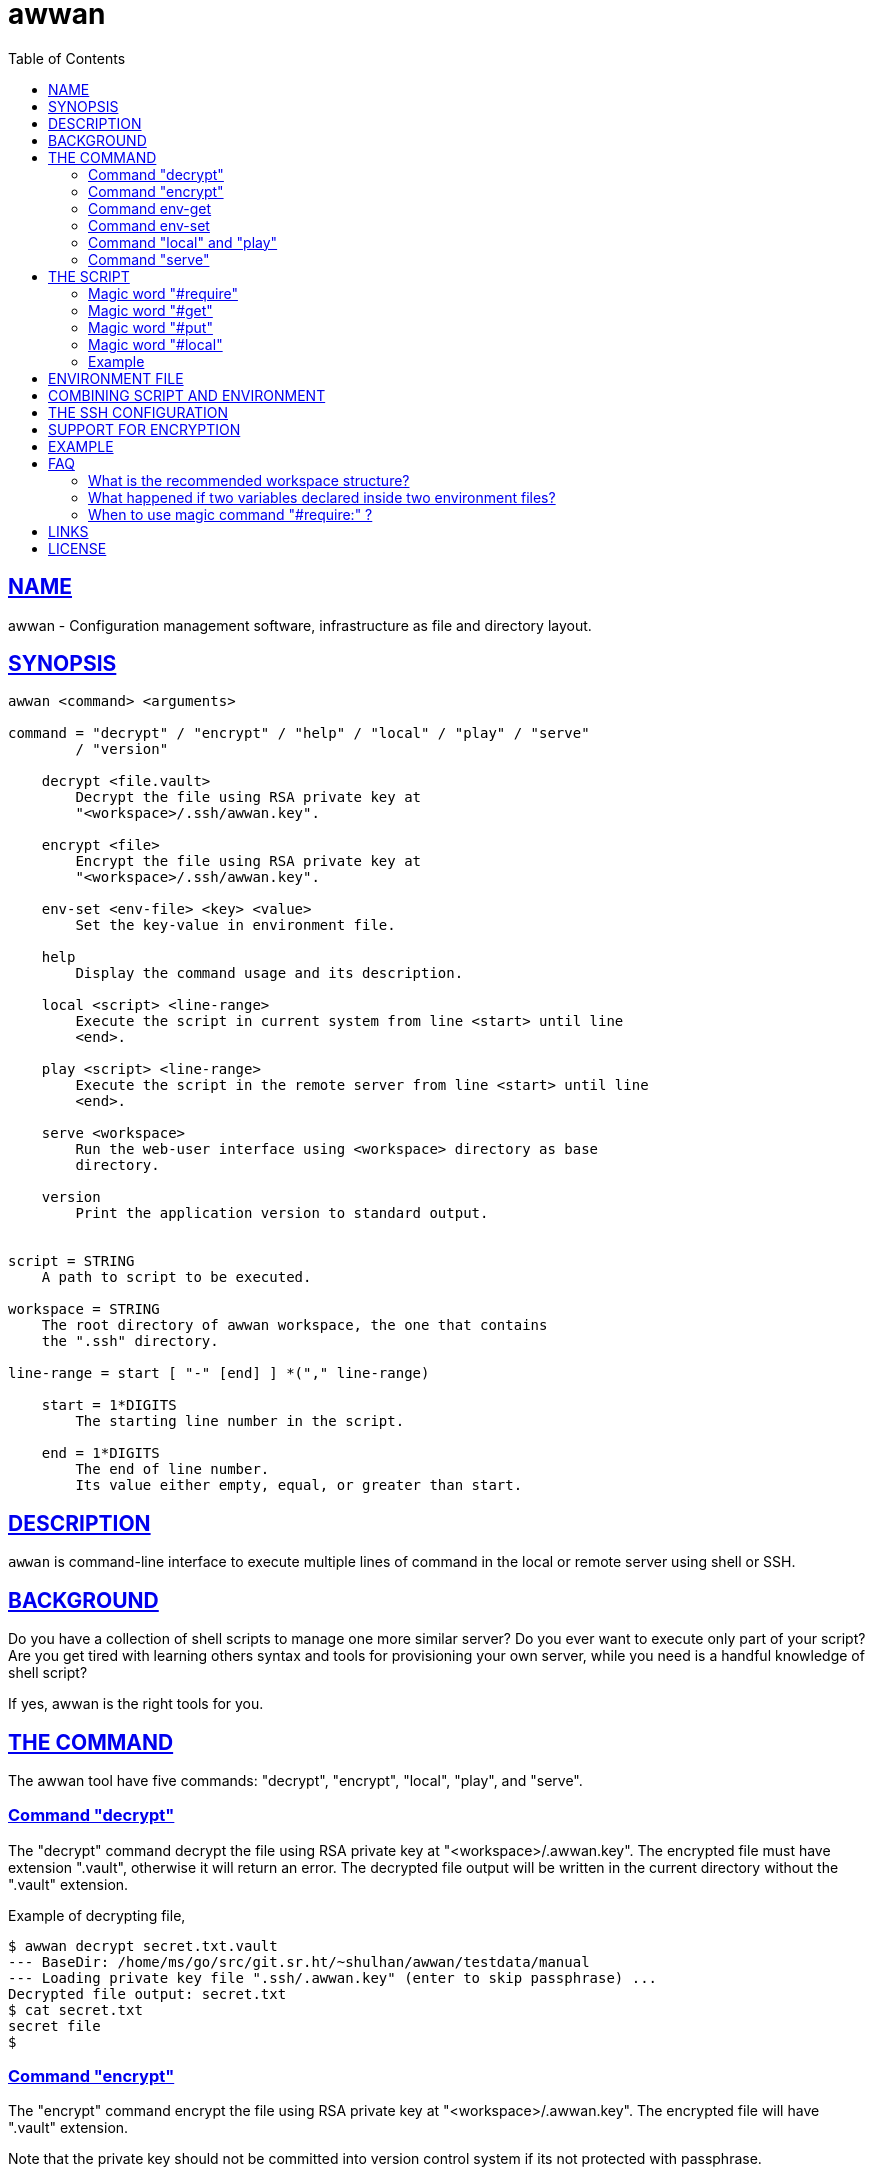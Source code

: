 = awwan
:toc:
:sectlinks:

==  NAME

awwan - Configuration management software, infrastructure as file and
directory layout.


==  SYNOPSIS

----
awwan <command> <arguments>

command = "decrypt" / "encrypt" / "help" / "local" / "play" / "serve"
        / "version"

    decrypt <file.vault>
        Decrypt the file using RSA private key at
        "<workspace>/.ssh/awwan.key".

    encrypt <file>
        Encrypt the file using RSA private key at
        "<workspace>/.ssh/awwan.key".

    env-set <env-file> <key> <value>
        Set the key-value in environment file.

    help
        Display the command usage and its description.

    local <script> <line-range>
        Execute the script in current system from line <start> until line
        <end>.

    play <script> <line-range>
        Execute the script in the remote server from line <start> until line
        <end>.

    serve <workspace>
        Run the web-user interface using <workspace> directory as base
        directory.

    version
        Print the application version to standard output.


script = STRING
    A path to script to be executed.

workspace = STRING
    The root directory of awwan workspace, the one that contains
    the ".ssh" directory.

line-range = start [ "-" [end] ] *("," line-range)

    start = 1*DIGITS
        The starting line number in the script.

    end = 1*DIGITS
        The end of line number.
        Its value either empty, equal, or greater than start.
----


==  DESCRIPTION

`awwan` is command-line interface to execute multiple lines of command in
the local or remote server using shell or SSH.


==  BACKGROUND

Do you have a collection of shell scripts to manage one more similar server?
Do you ever want to execute only part of your script?
Are you get tired with learning others syntax and tools for provisioning
your own server, while you need is a handful knowledge of shell script?

If yes, awwan is the right tools for you.


==  THE COMMAND

The awwan tool have five commands: "decrypt", "encrypt", "local", "play",
and "serve".

=== Command "decrypt"

The "decrypt" command decrypt the file using RSA private key at
"<workspace>/.awwan.key".
The encrypted file must have extension ".vault", otherwise it will return an
error.
The decrypted file output will be written in the current directory without
the ".vault" extension.

Example of decrypting file,

----
$ awwan decrypt secret.txt.vault
--- BaseDir: /home/ms/go/src/git.sr.ht/~shulhan/awwan/testdata/manual
--- Loading private key file ".ssh/.awwan.key" (enter to skip passphrase) ...
Decrypted file output: secret.txt
$ cat secret.txt
secret file
$
----

=== Command "encrypt"

The "encrypt" command encrypt the file using RSA private key at
"<workspace>/.awwan.key".
The encrypted file will have ".vault" extension.

Note that the private key should not be committed into version control
system if its not protected with passphrase.

Example of encrypting file,

----
$ echo "secret file" > secret.txt
$ awwan encrypt secret.txt
--- BaseDir: /home/ms/go/src/git.sr.ht/~shulhan/awwan/testdata/manual
--- Loading private key file ".ssh/.awwan.key" (enter to skip passphrase) ...
Encrypted file output: secret.txt.vault
$
----

=== Command env-get

The env-get command get the value from environment files.
Syntax,

----
<key> [dir]
----

The "key" argument define the key where value is stored in environment using
"section:sub:name" format.

The "dir" argument is optional, its define the directory where environment
files will be loaded, recursively, from BaseDir to dir.
If its empty default to the current directory.

If the key is not exist it will return an empty string.

For example, to get the value of "name" under section "host", run

----
$ awwan env-get host::name
myhost
----

=== Command env-set

The env-set command set the value of environment file.
Syntax,

----
<file> <key> <value>
----

The "file" argument define path to environment file.
The "key" argument define the key to be set using "section:sub:name" format.
The "value" argument define the value key.

For example, to set the value for "name" under section "host" to "myhost" in
file "awwan.env" run

----
$ awwan env-set awwan.env host::name myhost
$ cat awwan.env
[host]
name = myhost
----

To set the value for key "pass" under section "user" subsection "database"
to value "s3cret" in file "awwan.env" run

----
$ awwan env-set awwan.env user:database:pass s3cret
$ cat awwan.env
[host]
name = myhost

[user "database"]
pass = s3cret
----

=== Command "local" and "play"

The "local" command execute the script in local environment, your host
machine, using shell.
The "play" command execute the script in remote environment using SSH.

The "local" and "play" command has the same arguments,

----
<script> <start> ["-" <end>] *(start ["-" <end>])
----

The "<script>" argument is the path to the awwan script file.

The "<start>" argument is line start number.
Its define the line number in the script where awwan start execution.

The "<end>" argument define the line number in the script where awwan
stop executing the script, or "-" empty to set to the last line.
If not defined then its equal to the line start, which means awwan execute
only single line.

Here is some examples of how to execute script,

Execute line 5, 7, and 10 until 15 of "script.aww" in local system,

----
$ awwan local myserver/script.aww 5,7,10-15
----

Execute line 6 and line 12 until the end of line of "script.aww" in remote
server known as "myserver",

----
$ awwan play myserver/script.aww 6,12-
----

=== Command "serve"

The "serve" command run the web-user interface using "<workspace>" directory
as base directory.

The "serve" command have only single argument: a "workspace".
A "workspace" is the awwan root directory, the one that contains the
".ssh" directory.

Example of running the web-user interface using the "_example" directory in
this repository as workspace,

----
$ awwan serve _example
--- BaseDir: /home/ms/go/src/git.sr.ht/~shulhan/awwan/_example
--- Starting HTTP server at http://127.0.0.1:17600
----


==  THE SCRIPT

The awwan script is similar to shell script.
Each line started with '#' is a comment, except for special, magic words.
Each statement, either in local or remote, is executed using "sh -c".

There are six magic words recognized the script: "#require:", "#get:",
"#get!", "#put:", "#put!", and "#local:".

=== Magic word "#require"

Magic word "#require:" ensure that the statement after it always executed
even if its skipped by line-start number argument.
For example, given following script (with line number),

----
1: #require: echo a
2: echo b
3: #require: echo c
4: echo d
----

Executing "awwan local script.aww 2", always execute "#require:" at line
number 1 "echo a", so the output would be

----
a
b
----

Executing "awwan local script.aww 4", always execute "#require:" line number
1 and 3, so the output would be

----
a
c
d
----

=== Magic word "#get"

The magic word "#get" copy file from remote server to your local file
system.

Syntax,

----
  GET = "#get" (":"/"!") [OWNER] ["+" PERM] SP REMOTE_PATH SP LOCAL_PATH

OWNER = [ USER ] [ ":" GROUP ]

 PERM = 4*OCTAL ; Four digits octal number.

OCTAL = "0" ... "7"

   SP = " " / "\t"  ; Space characters.
----

For example,

----
#get: /etc/os-release os-release
----

Magic word "#get!" copy file from remote server, that can be accessed only
by using sudo, to your local file.
For example,

----
#get! /etc/nginx/ssl/my.crt server.crt
----

The owner and/or permission of destination file (in local environment) can
be set by using inline options.
For example,

----
#get!root:bin+0600 remote/src local/dst
----

Will copy file from "remote/src" into "local/dst" and set the "local/dst"
owner to user "root" and group "bin" with permission "0600" or "-rw-------".
Basically, if executed using "local" it would similar to sequence of
following shell commands,

----
$ sudo cp remote/src local/dst
$ sudo chmod 0600 local/dst
$ sudo chown root:bin local/dst
----


=== Magic word "#put"

The magic word "#put" copy file from your local to remote server.

Syntax,

----
  PUT = "#put" (":"/"!") [OWNER] ["+" PERM] SP LOCAL_PATH SP REMOTE_PATH

OWNER = [ USER ] [ ":" GROUP ]

 PERM = 4*OCTAL ; Four digits octal number.

OCTAL = "0" ... "7"

   SP = " " / "\t"  ; Space characters.
----

For example,

----
#put: /etc/locale.conf /tmp/locale.conf
----

Magic word "#put!" copy file from your local system to remote server using
sudo.
For example,

----
#put! /etc/locale.conf /etc/locale.conf
----

The "#put" command can read and copy encrypted file, for example

----
#put: local/secret remote/secret ## or ...
#put! local/secret remote/secret
----

First, "#put!" will try to read a file named "secret".
If its exist, it will copy the file as is, without decrypting it.
If not exist, it will try to read a file named "secret.vault", if it exist
it will decrypt it and copy it to remote server un-encrypted.

The owner and/or permission of destination file (in remote server) can
be set by using inline options.
For example,

----
#put!root:bin+0600 local/src remote/dst
----

Will copy file from "local/src" into "remote/dst" and set the "dst"
owner to user "root" and group "bin" with permission "0600" or "-rw-------".
Basically, if executed using "local" it would similar to sequence of
following shell commands,

----
$ sudo cp local/src remote/dst
$ sudo chmod 0600 remote/dst
$ sudo chown root:bin remote/dst
----

=== Magic word "#local"

The magic word "#local" define the command to be executed in the local
environment.
This magic word only works if the script is executed using "play" command.
If the script executed using "local" command it will do nothing.

For example, given the following script,

----
pwd

#local: pwd
----

If the current working directory in local is "/home/client" and the remote
working directory is "/home/server", executing "awwan play" on the above
script will result in,

----
/home/server
/home/client
----

If the script executed with "local" command it will result to,

----
/home/client
----

=== Example

Here is an example of script that install Nginx on remote Arch Linux server
using configuration from your local computer,

----
sudo pacman -Sy --noconfirm nginx
sudo systemctl enable nginx

#put! {{.ScriptDir}}/etc/nginx/nginx.conf /etc/nginx/

sudo systemctl restart nginx
sudo systemctl status nginx
----


==  ENVIRONMENT FILE

The environment file is a file named "awwan.env", or ".awwan.env.vault" for
encrypted one.
It contains variable and value using the form "key=value" that can be used
in the script.

When executing the script, `awwan` read environment files on each directory
from base directory until the script directory.

The environment file use the ini file format,

----
[section "subsection"]
key = value
----

We will explain how to use and get the environment variables below.


==  COMBINING SCRIPT AND ENVIRONMENT

Script, or any files, can contains values from variables defined in
environment files.

There are six global variables that shared to all script files,

* `.BaseDir` contains the absolute path to workspace directory
* `.ScriptDir` contains the relative path to script directory
* `.SSHKey` contains the value of "IdentityFile" in SSH configuration
* `.SSHUser` contains the value of "User" in SSH configuration
* `.SSHHost` contains the value of "Host" in SSH configuration
* `.SSHPort` contains the value of "Port" in SSH configuration

To get the value wrap the variable using '{{}}' for example,

----
#put! {{.BaseDir}}/templates/etc/hosts /etc/
#put! {{.ScriptDir}}/etc/hosts /etc/

scp -i {{.SSHKey}} src {{.SSHUser}}@{{.SSHHost}}:{{.SSHPort}}/dst
----

To get the value of variable in environment file, put the string ".Val"
followed by section, subsection and key names, each separated by colon ":".
If no subsection exists, we can leave it empty.

We can put the variable inside the script or in the file that we want to
copy.

For example, given the following environment file,

----
[all]
user = arch

[whitelist "ip"]
alpha = 1.2.3.4/32
beta  = 2.3.4.5/32
----

The `{{.Val "all\::user"}}` result to "arch" (without double quote), and
`{{.Val "whitelist:ip:alpha"}}` result to "1.2.3.4/32" (without double
quote)


==  THE SSH CONFIGURATION

After we learn about the command, script, variables, and templating; we need
to explain some file and directory structure that required by `awwan` so it
can connect to the SSH server.

To be able to connect to the remote SSH server, `awwan` need to know the
remote host name, remote user, and location of private key file.
All of this are derived from
https://man.archlinux.org/man/ssh_config.5[ssh_config(5)^]
file in the workspace ".ssh/config" directory and in the user's home
directory.

The remote host name is derived from directory name of the script file.
It is matched with "`Host`" or "`Match`" section in the ssh_config(5) file.

For example, given the following directory structure,

----
<workspace>
|
+-- .ssh/
|   |
|   --- config
+-- development
    |
    --- script.aww
----

If we execute the "development/script.aww", awwan search for the Host that
match with "development" in workspace ".ssh/config" or in "~/.ssh/config".


==  SUPPORT FOR ENCRYPTION

The command "encrypt" support encrypting file using RSA private key with or
without passphrase by putting the file under ".ssh/awwan.key".
The command "decrypt" un-encrypt the file produce by "encrypt" command.

The awwan command also can read encrypted environment file with the name
".awwan.env.vault", so any secret variables can stored there and the script
that contains '{{.Val "..."}}' works as usual.

Any magic put "#put" also can copy encrypted file without any changes, as
long as the source file with ".vault" extension exist.

For environment where awwan need to be operated automatically, for example
in build system, awwan can read the private key's passphrase automatically
from the file ".ssh/awwan.pass".


==  EXAMPLE

To give the idea of how `awwan` works, we will show an example using the
working directory `$WORKDIR` as our workspace directory.

Let say that we have the working remote SSH server named "myserver" at IP
address "1.2.3.4" using username "arch" on port "2222".

In the $WORKDIR, create directory ".ssh" and "config" file,

----
$ mkdir -p .ssh
$ cat > .ssh/config <<EOF
Host myserver
    Hostname 1.2.3.4
    Port 2222
    User arch
    IdentityFile .ssh/id_ed25519
EOF
----

Still in the $WORKDIR, create  the environment file "awwan.env"

----
$ cat > awwan.env <<EOF
[all]
user = arch
host = myserver

[whitelist "ip"]
alpha = 1.2.3.4/32
beta  = 2.3.4.5/32
EOF
----

Inside the $WORKDIR we create the directory that match "Host" value
in ".ssh/config" and a script file "test.aww",

----
$ mkdir -p myserver
$ cat > myserver/test.aww <<EOF
echo {{.Val "all::host"}}`
#put: {{.ScriptDir}}/test /tmp/
cat /tmp/test
EOF
----

and a plain text file "test" that read variable from environment file,

----
$ cat > myserver/test <<EOF
Hi {{.Val "all::user"}}!
EOF
----

When executed from start to end like these,

----
$ awwan play myserver/test.aww 1-
----

it will prints the following output to terminal,

----
>>> arch@1.2.3.4:2222: 1: echo myserver

myserver
test       100%    9     0.4KB/s   00:00
>>> arch@1.2.3.4:2222: 3: cat /tmp/test

Hi arch!
----

That's it.


==  FAQ

===  What is the recommended workspace structure?

Beside ".ssh" directory and directory as host name, `awwan` did not require
any other special directory but we really recommend that you use sub
directory to group several nodes on several cloud services.
For example, if you use cloud services with several nodes inside it, we
recommend the following directory structures,

----
<cloud-service>/<project-name>/<service-name>/<node-name>
----

The "<cloud-service>" is the name of your remote server, it could be "AWS",
"GCP", "DO", and others.
The "<project-name>" is your account ID in your cloud service or your
project name.
The "<service-name>" is a group of several nodes, for example "development",
"staging", "production".
The "<node-name>" is name of your node, each node should have one single
directory.


Here is an example of directory structures,

----
.
├── commons
│   │
│   ├── etc
│   │   ├── pacman.d
│   │   └── ssh
│   └── home
│
├── gcp
│   ├── development
│   │   └── vm
│   │       ├── www
│   │       │   └── etc
│   │       │       ├── my.cnf.d
│   │       │       ├── nginx
│   │       │       ├── php
│   │       │       │   └── php-fpm.d
│   │       │       └── systemd
│   │       │           └── system
│   │       │               └── mariadb.service.d
│   │       └── ci
│   └── production
│       └── vm
│           └── www
│               └── etc -> ../../../development/vm/www//etc
----

The "commons" directory contains common scripts and or templates that can be
executed in any server.

The "gcp" directory is cloud service with two projects or accounts
"development" and "production", and the rest are node names and templates
used in that node.


=== What happened if two variables declared inside two environment files?

When executing the script `awwan` merge the variables from parent directory
with variables from script directory.
Any keys that are duplicate will be merged and the last one overwrite the
previous one.

Let say we execute the following script,

----
$ awwan play aaa/bbb/script.aww
----

The "aaa/awwan.env" contains

----
[my]
name = aaa
----

and the "bbb/awwan.env" contains

----
[my]
name = bbb
----

Then the value of '{{.Val "my\::name"}}' in "script.aww" will return "bbb".


=== When to use magic command "#require:" ?

The magic command "#require:" is added to prevent running local command
using different project or configuration.

The use case was derived from experience with "gcloud" (Google Cloud CLI)
and "kubectl" (Kubernetes CLI) commands.
When you have more than one projects in GCP, you need to make sure that the
command that you run is using correct configuration.

Here is the example of deploying Cloud Functions using local awwan script,

----
1: #require: gcloud config configurations activate {{.Val "gcloud::config"}}
3:
4: ## Create PubSub topic.
5:
6: gcloud pubsub topics create {{.Val "CloudFunctions:log2slack:pubsub_topic"}}
7:
8: ## Create Logger Sink to Route the log to PubSub topic.
9:
10: gcloud logging sinks create {{.Val "CloudFunctions:log2slack:pubsub_topic"}} \
11:    pubsub.googleapis.com/projects/{{.Val "gcloud::project"}}/topics/{{.Val "CloudFunctions:log2slack:pubsub_topic"}} \
12:    --log-filter=severity>=WARNING
13:
14: ## Create Cloud Functions to forward log to Slack.
15:
16: gcloud functions deploy Log2Slack \
17:    --source {{.ScriptDir}} \
18:    --entry-point Log2Slack \
19:    --runtime go113 \
20:    --trigger-topic {{.Val "CloudFunctions:log2slack:pubsub_topic"}} \
21:    --set-env-vars SLACK_WEBHOOK_URL={{.Val "slack::slack_webhook_url"}} \
22:    --ingress-settings internal-only \
23:    --max-instances=5
24:
25: ## Test the chains by publishing a message to Topic...
26:
27: gcloud pubsub topics \
28:    publish {{.Val "CloudFunctions:log2slack:pubsub_topic"}} \
29:    --message='Hello World!'
----

When executing statement at line number 6, 10, 16 or 27 we need to make sure
that it always using the correct environment "gcloud\::config",


----
$ awwan local awwan/playground/CloudFunctions/log2slack/local.deploy.aww 27
2020/06/04 01:48:38 >>> loading "<REDACTED>/awwan.env" ...
2020/06/04 01:48:38 >>> loading "<REDACTED>/awwan/dev/awwan.env" ...
2020/06/04 01:48:38 --- require 2: gcloud config configurations activate dev

Activated [dev].
2020/06/04 01:48:38 >>> local 29: gcloud pubsub topics publish logs
--message='Hello World!'
----


==  LINKS

https://awwan.org:: Project website.

https://sr.ht/~shulhan/awwan/::
The repository of this software project.

https://lists.sr.ht/~shulhan/awwan::
Place for discussion and sending patches.

https://todo.sr.ht/~shulhan/awwan::
Place to open an issue or request for new feature.


==  LICENSE

Copyright (C) 2019-2023 M. Shulhan <ms@kilabit.info>

This program is free software: you can redistribute it and/or modify it
under the terms of the GNU General Public License as published by the Free
Software Foundation, either version 3 of the License, or any later version.

This program is distributed in the hope that it will be useful, but
WITHOUT ANY WARRANTY; without even the implied warranty of MERCHANTABILITY
or FITNESS FOR A PARTICULAR PURPOSE.
See the GNU General Public License for more details.

You should have received a copy of the GNU General Public License along with
this program.
If not, see <https://www.gnu.org/licenses/>.

// SPDX-FileCopyrightText: 2019 M. Shulhan <ms@kilabit.info>
// SPDX-License-Identifier: GPL-3.0-or-later
// vim: expandtab:tabstop=8:shiftwidth=8:textwidth=76:

